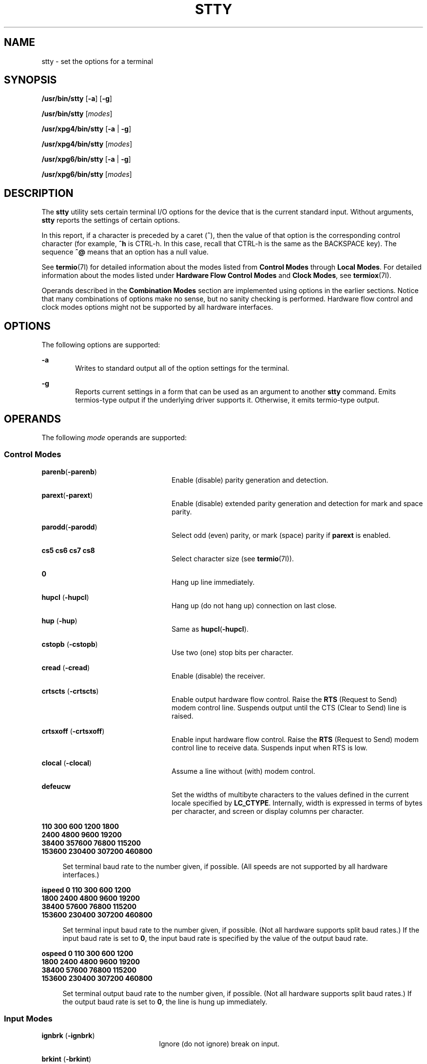 '\" te
.\" Copyright 1989 AT&T
.\" Copyright (c) 2009, Sun Microsystems, Inc. All Rights Reserved
.\" Copyright (c) 2014, Joyent, Inc. All Rights Reserved
.\" Portions Copyright (c) 1992, X/Open Company Limited All Rights Reserved
.\" Sun Microsystems, Inc. gratefully acknowledges The Open Group for permission to reproduce portions of its copyrighted documentation. Original documentation from The Open Group can be obtained online at  http://www.opengroup.org/bookstore/.
.\" The Institute of Electrical and Electronics Engineers and The Open Group, have given us permission to reprint portions of their documentation. In the following statement, the phrase "this text" refers to portions of the system documentation. Portions of this text
.\" are reprinted and reproduced in electronic form in the Sun OS Reference Manual, from IEEE Std 1003.1, 2004 Edition, Standard for Information Technology -- Portable Operating System Interface (POSIX), The Open Group Base Specifications Issue 6, Copyright (C) 2001-2004 by the Institute of Electrical
.\" and Electronics Engineers, Inc and The Open Group. In the event of any discrepancy between these versions and the original IEEE and The Open Group Standard, the original IEEE and The Open Group Standard is the referee document. The original Standard can be obtained online at http://www.opengroup.org/unix/online.html.
.\"  This notice shall appear on any product containing this material.
.\" The contents of this file are subject to the terms of the Common Development and Distribution License (the "License").  You may not use this file except in compliance with the License. You can obtain a copy of the license at usr/src/OPENSOLARIS.LICENSE or http://www.opensolaris.org/os/licensing.
.\"  See the License for the specific language governing permissions and limitations under the License. When distributing Covered Code, include this CDDL HEADER in each file and include the License file at usr/src/OPENSOLARIS.LICENSE.  If applicable, add the following below this CDDL HEADER, with
.\" the fields enclosed by brackets "[]" replaced with your own identifying information: Portions Copyright [yyyy] [name of copyright owner]
.TH STTY 1 "Dec 30, 2016"
.SH NAME
stty \- set the options for a terminal
.SH SYNOPSIS
.LP
.nf
\fB/usr/bin/stty\fR [\fB-a\fR] [\fB-g\fR]
.fi

.LP
.nf
\fB/usr/bin/stty\fR [\fImodes\fR]
.fi

.LP
.nf
\fB/usr/xpg4/bin/stty\fR [\fB-a\fR | \fB-g\fR]
.fi

.LP
.nf
\fB/usr/xpg4/bin/stty\fR [\fImodes\fR]
.fi

.LP
.nf
\fB/usr/xpg6/bin/stty\fR [\fB-a\fR | \fB-g\fR]
.fi

.LP
.nf
\fB/usr/xpg6/bin/stty\fR [\fImodes\fR]
.fi

.SH DESCRIPTION
.LP
The \fBstty\fR utility sets certain terminal I/O options for the device that is
the current standard input. Without arguments, \fBstty\fR reports the settings
of certain options.
.sp
.LP
In this report, if a character is preceded by a caret (\fB^\fR), then the value
of that option is the corresponding control character (for example, \fB^h\fR is
CTRL-h. In this case, recall that CTRL-h is the same as the BACKSPACE key). The
sequence \fB^@\fR means that an option has a null value.
.sp
.LP
See \fBtermio\fR(7I) for detailed information about the modes listed from
\fBControl\fR \fBModes\fR through \fBLocal Modes\fR. For detailed information
about the modes listed under \fBHardware\fR \fBFlow\fR \fBControl\fR
\fBModes\fR and \fBClock Modes\fR, see \fBtermiox\fR(7I).
.sp
.LP
Operands described in the \fBCombination Modes\fR section are implemented using
options in the earlier sections. Notice that many combinations of options make
no sense, but no sanity checking is performed. Hardware flow control and clock
modes options might not be supported by all hardware interfaces.
.SH OPTIONS
.LP
The following options are supported:
.sp
.ne 2
.na
\fB\fB-a\fR\fR
.ad
.RS 6n
Writes to standard output all of the option settings for the terminal.
.RE

.sp
.ne 2
.na
\fB\fB-g\fR\fR
.ad
.RS 6n
Reports current settings in a form that can be used as an argument to another
\fBstty\fR command. Emits termios-type output if the underlying driver supports
it. Otherwise, it emits termio-type output.
.RE

.SH OPERANDS
.LP
The following \fImode\fR operands are supported:
.SS "Control Modes"
.ne 2
.na
\fB\fBparenb\fR(\fB-parenb\fR)\fR
.ad
.RS 24n
Enable (disable) parity generation and detection.
.RE

.sp
.ne 2
.na
\fB\fBparext\fR(\fB-parext\fR)\fR
.ad
.RS 24n
Enable (disable) extended parity generation and detection for mark and space
parity.
.RE

.sp
.ne 2
.na
\fB\fBparodd\fR(\fB-parodd\fR)\fR
.ad
.RS 24n
Select odd (even) parity, or mark (space) parity if \fBparext\fR is enabled.
.RE

.sp
.ne 2
.na
\fB\fBcs5\fR \fBcs6\fR \fBcs7\fR \fBcs8\fR\fR
.ad
.RS 24n
Select character size (see \fBtermio\fR(7I)).
.RE

.sp
.ne 2
.na
\fB\fB0\fR\fR
.ad
.RS 24n
Hang up line immediately.
.RE

.sp
.ne 2
.na
\fB\fBhupcl\fR (\fB-hupcl\fR)\fR
.ad
.RS 24n
Hang up (do not hang up) connection on last close.
.RE

.sp
.ne 2
.na
\fB\fBhup\fR (\fB-hup\fR)\fR
.ad
.RS 24n
Same as \fBhupcl\fR(\fB-hupcl\fR).
.RE

.sp
.ne 2
.na
\fB\fBcstopb\fR (\fB-cstopb\fR)\fR
.ad
.RS 24n
Use two (one) stop bits per character.
.RE

.sp
.ne 2
.na
\fB\fBcread\fR (\fB-cread\fR)\fR
.ad
.RS 24n
Enable (disable) the receiver.
.RE

.sp
.ne 2
.na
\fB\fBcrtscts\fR (\fB-crtscts\fR)\fR
.ad
.RS 24n
Enable output hardware flow control. Raise the \fBRTS\fR (Request to Send)
modem control line. Suspends output until the CTS (Clear to Send) line is
raised.
.RE

.sp
.ne 2
.na
\fB\fBcrtsxoff\fR (\fB-crtsxoff\fR)\fR
.ad
.RS 24n
Enable input hardware flow control. Raise the \fBRTS\fR (Request to Send) modem
control line to receive data. Suspends input when RTS is low.
.RE

.sp
.ne 2
.na
\fB\fBclocal\fR (\fB-clocal\fR)\fR
.ad
.RS 24n
Assume a line without (with) modem control.
.RE

.sp
.ne 2
.na
\fB\fBdefeucw\fR\fR
.ad
.RS 24n
Set the widths of multibyte characters to the values defined in the current
locale specified by \fBLC_CTYPE\fR. Internally, width is expressed in terms of
bytes per character, and screen or display columns per character.
.RE

.sp
.ne 2
.na
\fB110 300 600 1200 1800\fR
.ad
.br
.na
\fB2400 4800 9600 19200\fR
.ad
.br
.na
\fB38400 357600 76800 115200\fR
.ad
.br
.na
\fB153600 230400 307200 460800\fR
.ad
.sp .6
.RS 4n
Set terminal baud rate to the number given, if possible. (All speeds are not
supported by all hardware interfaces.)
.RE

.sp
.ne 2
.na
\fBispeed 0 110 300 600 1200\fR
.ad
.br
.na
\fB1800 2400 4800 9600 19200\fR
.ad
.br
.na
\fB38400 57600 76800 115200\fR
.ad
.br
.na
\fB153600 230400 307200 460800\fR
.ad
.sp .6
.RS 4n
Set terminal input baud rate to the number given, if possible. (Not all
hardware supports split baud rates.) If the input baud rate is set to \fB0\fR,
the input baud rate is specified by the value of the output baud rate.
.RE

.sp
.ne 2
.na
\fBospeed 0 110 300 600 1200\fR
.ad
.br
.na
\fB1800 2400 4800 9600 19200\fR
.ad
.br
.na
\fB38400 57600 76800 115200\fR
.ad
.br
.na
\fB153600 230400 307200 460800\fR
.ad
.sp .6
.RS 4n
Set terminal output baud rate to the number given, if possible. (Not all
hardware supports split baud rates.) If the output baud rate is set to \fB0\fR,
the line is hung up immediately.
.RE

.SS "Input Modes"
.ne 2
.na
\fB\fBignbrk\fR (\fB-ignbrk\fR)\fR
.ad
.RS 22n
Ignore (do not ignore) break on input.
.RE

.sp
.ne 2
.na
\fB\fBbrkint\fR (\fB-brkint\fR)\fR
.ad
.RS 22n
Signal (do not signal) INTR on break.
.RE

.sp
.ne 2
.na
\fB\fBignpar\fR (\fB-ignpar\fR)\fR
.ad
.RS 22n
Ignore (do not ignore) parity errors.
.RE

.sp
.ne 2
.na
\fB\fBparmrk\fR (\fB-parmrk\fR)\fR
.ad
.RS 22n
Mark (do not mark) parity errors (see \fBtermio\fR(7I)).
.RE

.sp
.ne 2
.na
\fB\fBinpck\fR (\fB-inpck\fR)\fR
.ad
.RS 22n
Enable (disable) input parity checking.
.RE

.sp
.ne 2
.na
\fB\fBistrip\fR (\fB-istrip\fR)\fR
.ad
.RS 22n
Strip (do not strip) input characters to seven bits.
.RE

.sp
.ne 2
.na
\fB\fBinlcr\fR (\fB-inlcr\fR)\fR
.ad
.RS 22n
Map (do not map) NL to CR on input.
.RE

.sp
.ne 2
.na
\fB\fBigncr\fR (\fB-igncr\fR)\fR
.ad
.RS 22n
Ignore (do not ignore) CR on input.
.RE

.sp
.ne 2
.na
\fB\fBicrnl\fR (\fB-icrnl\fR)\fR
.ad
.RS 22n
Map (do not map) CR to NL on input.
.RE

.sp
.ne 2
.na
\fB\fBiuclc\fR (\fB-iuclc\fR)\fR
.ad
.RS 22n
Map (do not map) upper-case alphabetics to lower case on input.
.RE

.sp
.ne 2
.na
\fB\fBixon\fR (\fB-ixon\fR)\fR
.ad
.RS 22n
Enable (disable) START/STOP output control. Output is stopped by sending STOP
control character and started by sending the START control character.
.RE

.sp
.ne 2
.na
\fB\fBixany\fR (\fB-ixany\fR)\fR
.ad
.RS 22n
Allow any character (only DC1) to restart output.
.RE

.sp
.ne 2
.na
\fB\fBixoff\fR (\fB-ixoff\fR)\fR
.ad
.RS 22n
Request that the system send (not send) START/STOP characters when the input
queue is nearly empty/full.
.RE

.sp
.ne 2
.na
\fB\fBimaxbel\fR (\fB-imaxbel\fR)\fR
.ad
.RS 22n
Echo (do not echo) \fBBEL\fR when the input line is too long. If \fBimaxbel\fR
is set, the \fBASCII BEL\fR character (\fB07 hex\fR) is echoed if the input
stream overflows. Further input is  not stored, but any input already present
is not disturbed. If \fB-imaxbel\fR is set, no \fBBEL\fR character is echoed,
and all unread input present in the input queue is discarded if the input
stream overflows.
.RE

.SS "Output Modes"
.ne 2
.na
\fB\fBopost\fR (\fB-opost\fR)\fR
.ad
.RS 23n
Post-process output (do not post-process output; ignore all other output
modes).
.RE

.sp
.ne 2
.na
\fB\fBolcuc\fR (\fB-olcuc\fR)\fR
.ad
.RS 23n
Map (do not map) lower-case alphabetics to upper case on output.
.RE

.sp
.ne 2
.na
\fB\fBonlcr\fR (\fB-onlcr\fR)\fR
.ad
.RS 23n
Map (do not map) NL to CR-NL on output.
.RE

.sp
.ne 2
.na
\fB\fBocrnl\fR (\fB-ocrnl\fR)\fR
.ad
.RS 23n
Map (do not map) CR to NL on output.
.RE

.sp
.ne 2
.na
\fB\fBonocr\fR (\fB-onocr\fR)\fR
.ad
.RS 23n
Do not (do) output CRs at column zero.
.RE

.sp
.ne 2
.na
\fB\fBonlret\fR (\fB-onlret\fR)\fR
.ad
.RS 23n
On the terminal NL performs (does not perform) the CR function.
.RE

.sp
.ne 2
.na
\fB\fBofill\fR (\fB-ofill\fR)\fR
.ad
.RS 23n
Use fill characters (use timing) for delays.
.RE

.sp
.ne 2
.na
\fB\fBofdel\fR (\fB-ofdel\fR)\fR
.ad
.RS 23n
Fill characters are DELs (NULs).
.RE

.sp
.ne 2
.na
\fB\fBcr0 cr1 cr2 cr3\fR\fR
.ad
.RS 23n
Select style of delay for carriage returns (see \fBtermio\fR(7I)).
.RE

.sp
.ne 2
.na
\fB\fBnl0 nl1\fR\fR
.ad
.RS 23n
Select style of delay for line-feeds (see \fBtermio\fR(7I)).
.RE

.sp
.ne 2
.na
\fB\fBtab0 tab1 tab2 tab3\fR\fR
.ad
.RS 23n
Select style of delay for horizontal tabs (see \fBtermio\fR(7I)).
.RE

.sp
.ne 2
.na
\fB\fBbs0 bs1\fR\fR
.ad
.RS 23n
Select style of delay for backspaces (see \fBtermio\fR(7I)).
.RE

.sp
.ne 2
.na
\fB\fBff0 ff1\fR\fR
.ad
.RS 23n
Select style of delay for form-feeds (see \fBtermio\fR(7I)).
.RE

.sp
.ne 2
.na
\fB\fBvt0 vt1\fR\fR
.ad
.RS 23n
Select style of delay for vertical tabs (see \fBtermio\fR(7I)).
.RE

.SS "Local Modes"
.ne 2
.na
\fB\fBisig\fR(\fB-isig\fR)\fR
.ad
.RS 22n
Enable (disable) the checking of characters against the special control
characters INTR, QUIT, SWTCH, and SUSP. For information on \fBSWTCH\fR, see
\fBNOTES\fR.
.RE

.sp
.ne 2
.na
\fB\fBicanon\fR (\fB-icanon\fR)\fR
.ad
.RS 22n
Enable (disable) canonical input (ERASE and KILL processing). Does not set
\fBMIN\fR or \fBTIME\fR.
.RE

.sp
.ne 2
.na
\fB\fBxcase\fR (\fB-xcase\fR)\fR
.ad
.RS 22n
Canonical (unprocessed) upper/lower-case presentation.
.RE

.sp
.ne 2
.na
\fB\fBecho\fR (\fB-echo\fR)\fR
.ad
.RS 22n
Echo back (do not echo back) every character typed.
.RE

.sp
.ne 2
.na
\fB\fBechoe\fR (\fB-echoe\fR)\fR
.ad
.RS 22n
Echo (do not echo) ERASE character as a backspace-space-backspace string. This
mode erases the ERASEed character on many CRT terminals; however, it does not
keep track of column position and, as a result, it might be confusing for
escaped characters, tabs, and backspaces.
.RE

.sp
.ne 2
.na
\fB\fBechok\fR(\fB-echok\fR)\fR
.ad
.RS 22n
Echo (do not echo) NL after KILL character.
.RE

.sp
.ne 2
.na
\fB\fBlfkc\fR (\fB-lfkc\fR)\fR
.ad
.RS 22n
The same as \fBechok\fR(\fB-echok\fR); obsolete.
.RE

.sp
.ne 2
.na
\fB\fBechonl\fR (\fB-echonl\fR)\fR
.ad
.RS 22n
Echo (do not echo) NL.
.RE

.sp
.ne 2
.na
\fB\fBnoflsh\fR (\fB-noflsh\fR)\fR
.ad
.RS 22n
Disable (enable) flush after INTR, QUIT, or SUSP.
.RE

.sp
.ne 2
.na
\fB\fBstwrap\fR (\fB-stwrap\fR)\fR
.ad
.RS 22n
Disable (enable) truncation of lines longer than \fB79\fR characters on a
synchronous line.
.RE

.sp
.ne 2
.na
\fB\fBtostop\fR (\fB-tostop\fR)\fR
.ad
.RS 22n
Send (do not send) \fBSIGTTOU\fR when background processes write to the
terminal.
.RE

.sp
.ne 2
.na
\fB\fBechoctl\fR \fB(\fR\fB-echoctl\fR\fB)\fR\fR
.ad
.RS 22n
Echo (do not echo) control characters as \fB^\fR\fIchar,\fR delete as \fB^?\fR.
.RE

.sp
.ne 2
.na
\fB\fBechoprt\fR \fB(\fR\fB-echoprt\fR\fB)\fR\fR
.ad
.RS 22n
Echo (do not echo) erase character as character is ``erased''.
.RE

.sp
.ne 2
.na
\fB\fBechoke\fR \fB(\fR\fB-echoke\fR\fB)\fR\fR
.ad
.RS 22n
BS-SP-BS erase (do not BS-SP-BS erase) entire line on line kill.
.RE

.sp
.ne 2
.na
\fB\fBflusho\fR \fB(\fR\fB-flusho\fR\fB)\fR\fR
.ad
.RS 22n
Output is (is not) being flushed.
.RE

.sp
.ne 2
.na
\fB\fBpendin\fR \fB(\fR\fB-pendin\fR\fB)\fR\fR
.ad
.RS 22n
Retype (do not retype) pending input at next read or input character.
.RE

.sp
.ne 2
.na
\fB\fBiexten\fR \fB(\fR\fB-iexten\fR\fB)\fR\fR
.ad
.RS 22n
Enable (disable) special control characters not currently controlled by
\fBicanon\fR, \fBisig\fR, \fBixon\fR, or \fBixoff\fR: \fBVEOL\fR, \fBVSWTCH\fR,
\fBVREPRINT\fR, \fBVDISCARD\fR, \fBVDSUSP\fR, \fBVWERASE\fR, \fBand\fR
\fBVLNEXT\fR.
.RE

.sp
.ne 2
.na
\fB\fBstflush\fR \fB(\fR\fB-stflush\fR)\fR
.ad
.RS 22n
Enable (disable) flush on a synchronous line after every \fBwrite\fR(2).
.RE

.sp
.ne 2
.na
\fB\fBstappl\fR \fB(\fR\fB-stappl\fR)\fR
.ad
.RS 22n
Use application mode (use line mode) on a synchronous line.
.RE

.SS "Hardware Flow Control Modes"
.ne 2
.na
\fB\fBrtsxoff\fR (\fB-rtsxoff\fR)\fR
.ad
.RS 22n
Enable (disable) RTS hardware flow control on input.
.RE

.sp
.ne 2
.na
\fB\fBctsxon\fR (\fB-ctsxon\fR)\fR
.ad
.RS 22n
Enable (disable) CTS hardware flow control on output.
.RE

.sp
.ne 2
.na
\fB\fBdtrxoff\fR (\fB-dtrxoff\fR)\fR
.ad
.RS 22n
Enable (disable) DTR hardware flow control on input.
.RE

.sp
.ne 2
.na
\fB\fBcdxon\fR (\fB-cdxon\fR)\fR
.ad
.RS 22n
Enable (disable) CD hardware flow control on output.
.RE

.sp
.ne 2
.na
\fB\fBisxoff\fR (\fB-isxoff\fR)\fR
.ad
.RS 22n
Enable (disable) isochronous hardware flow control on input.
.RE

.SS "Clock Modes"
.ne 2
.na
\fB\fBxcibrg\fR\fR
.ad
.RS 13n
Get transmit clock from internal baud rate generator.
.RE

.sp
.ne 2
.na
\fB\fBxctset\fR\fR
.ad
.RS 13n
Get the transmit clock from transmitter signal element timing (DCE source)
lead, CCITT V.24 circuit 114, EIA-232-D pin 15.
.RE

.sp
.ne 2
.na
\fB\fBxcrset\fR\fR
.ad
.RS 13n
Get transmit clock from receiver signal element timing (DCE source) lead, CCITT
V.24 circuit 115, EIA-232-D pin 17.
.RE

.sp
.ne 2
.na
\fB\fBrcibrg\fR\fR
.ad
.RS 13n
Get receive clock from internal baud rate generator.
.RE

.sp
.ne 2
.na
\fB\fBrctset\fR\fR
.ad
.RS 13n
Get receive clock from transmitter signal element timing (DCE source) lead,
CCITT V.24 circuit 114, EIA-232-D pin 15.
.RE

.sp
.ne 2
.na
\fB\fBrcrset\fR\fR
.ad
.RS 13n
Get receive clock from receiver signal element timing (DCE source) lead, CCITT
V.24 circuit 115, EIA-232-D pin 17.
.RE

.sp
.ne 2
.na
\fB\fBtsetcoff\fR\fR
.ad
.RS 13n
Transmitter signal element timing clock not provided.
.RE

.sp
.ne 2
.na
\fB\fBtsetcrbrg\fR\fR
.ad
.RS 13n
Output receive baud rate generator on transmitter signal element timing (DTE
source) lead, CCITT V.24 circuit 113, EIA-232-D pin 24.
.RE

.sp
.ne 2
.na
\fB\fBtsetctbrg\fR\fR
.ad
.RS 13n
Output transmit baud rate generator on transmitter signal element timing (DTE
source) lead, CCITT V.24 circuit 113, EIA-232-D pin 24.
.RE

.sp
.ne 2
.na
\fB\fBtsetctset\fR\fR
.ad
.RS 13n
Output transmitter signal element timing (DCE source) on transmitter signal
element timing (DTE source) lead, CCITT V.24 circuit 113, EIA-232-D pin 24.
.RE

.sp
.ne 2
.na
\fB\fBtsetcrset\fR\fR
.ad
.RS 13n
Output receiver signal element timing (DCE source) on transmitter signal
element timing (DTE source) lead, CCITT V.24 circuit 113, EIA-232-D pin 24.
.RE

.sp
.ne 2
.na
\fB\fBrsetcoff\fR\fR
.ad
.RS 13n
Receiver signal element timing clock not provided.
.RE

.sp
.ne 2
.na
\fB\fBrsetcrbrg\fR\fR
.ad
.RS 13n
Output receive baud rate generator on receiver signal element timing (DTE
source) lead, CCITT V.24 circuit 128, no EIA-232-D pin.
.RE

.sp
.ne 2
.na
\fB\fBrsetctbrg\fR\fR
.ad
.RS 13n
Output transmit baud rate generator on receiver signal element timing (DTE
source) lead, CCITT V.24 circuit 128, no EIA-232-D pin.
.RE

.sp
.ne 2
.na
\fB\fBrsetctset\fR\fR
.ad
.RS 13n
Output transmitter signal element timing (DCE source) on receiver signal
element timing (DTE source) lead, CCITT V.24 circuit 128, no EIA-232-D pin.
.RE

.sp
.ne 2
.na
\fB\fBrsetcrset\fR\fR
.ad
.RS 13n
Output receiver signal element timing (DCE source) on receiver signal element
timing (DTE source) lead, CCITT V.24 circuit 128, no EIA-232-D pin.
.RE

.SS "Control Assignments"
.ne 2
.na
\fB\fIcontrol-character\fR \fIc\fR\fR
.ad
.sp .6
.RS 4n
Set \fIcontrol-character\fR to \fIc\fR, where:
.sp
.ne 2
.na
\fB\fIcontrol-character\fR\fR
.ad
.RS 21n
is \fBctab\fR, \fBdiscard\fR, \fBdsusp\fR, \fBeof\fR, \fBeol\fR, \fBeol2\fR,
\fBerase\fR, \fBerase2\fR, \fBintr\fR, \fBkill\fR, \fBlnext\fR, \fBquit\fR,
\fBreprint\fR, \fBstart\fR, \fBstop\fR, \fBsusp\fR, \fBstatus\fR, \fBswtch\fR,
or \fBwerase\fR (\fBctab\fR is used with \fB-stappl\fR, see \fBtermio\fR(7I)).
For information on \fBswtch\fR, see NOTES.
.RE

.sp
.ne 2
.na
\fB\fIc\fR\fR
.ad
.RS 21n
If \fIc\fR is a single character, the control character is set to that
character.
.sp
In the POSIX locale, if \fIc\fR is preceded by a caret (\fB^\fR) indicating an
escape from the shell and is one of those listed in the \fI^c\fR column of the
following table, then its value used (in the Value column) is the corresponding
control character (for example, ``\fB^d\fR'' is a CTRL-d). ``\fB^?\fR'' is
interpreted as DEL and ``\fB^\(mi\fR'' is interpreted as undefined.
.RE

.RE

.sp

.sp
.TS
box;
c c c c c c
l l l l l l .
\fB^\fR\fIc\fR	\fBValue\fR	\fB^\fR\fIc\fR	\fBValue\fR	\fB^\fR\fIc\fR	\fBValue\fR
\fBa\fR, A	<SOH>	\fBl\fR, L	<FF>	\fBw\fR, W	<ETB>
\fBb\fR, B	<STX>	\fBm\fR, M	<CR>	\fBx\fR, X	<CAN>
\fBc\fR, C	<ETX>	\fBn\fR, N	<SO>	\fBy\fR, Y	<EM>
\fBd\fR, D	<EOT>	\fBo\fR, O	<SI>	\fBz\fR, Z	<SUB>
\fBe\fR, E	<ENQ>	\fBp\fR, P	<DLE>	\fB[\fR	<ESC>
\fBf\fR, F	<ACK>	\fBq\fR, Q	<DC1>	\fB\e\fR	<FS>
\fBg\fR, G	<BEL>	\fBr\fR, R	<DC2>	\fB]\fR	<GS>
\fBh\fR, H	<BS>	\fBs\fR, S	<DC3>	\fB^\fR	<RS>
\fBi\fR, I	<HT>	\fBt\fR, T	<DC4>	\fB_\fR	<US>
\fBj\fR, J	<LF>	\fBu\fR, U	<NAK>	\fB?\fR	<DEL>
\fBk\fR, K	<VT>	\fBv\fR, V	<SYN>		
.TE

.sp
.ne 2
.na
\fB\fBmin\fR \fInumber\fR\fR
.ad
.br
.na
\fB\fBtime\fR \fInumber\fR\fR
.ad
.RS 15n
Set the value of \fBmin\fR or \fBtime\fR to \fInumber\fR. \fBMIN\fR and
\fBTIME\fR are used in Non-Canonical mode input processing (\fB-icanon\fR).
.RE

.sp
.ne 2
.na
\fB\fBline\fR \fIi\fR\fR
.ad
.RS 15n
Set line discipline to \fIi\fR ( \fB0\fR< \fIi\fR <\fB127\fR).
.RE

.SS "Combination Modes"
.ne 2
.na
\fB\fIsaved\fR \fIsettings\fR\fR
.ad
.RS 24n
Set the current terminal characteristics to the saved settings produced by the
\fB-g\fR option.
.RE

.sp
.ne 2
.na
\fB\fBevenp\fR or \fBparity\fR\fR
.ad
.RS 24n
Enable \fBparenb\fR and \fBcs7\fR, or disable \fBparodd\fR.
.RE

.sp
.ne 2
.na
\fB\fBoddp\fR\fR
.ad
.RS 24n
Enable \fBparenb\fR, \fBcs7\fR, and \fBparodd\fR.
.RE

.sp
.ne 2
.na
\fB\fBspacep\fR\fR
.ad
.RS 24n
Enable \fBparenb\fR, \fBcs7\fR, and \fBparext\fR.
.RE

.sp
.ne 2
.na
\fB\fBmarkp\fR\fR
.ad
.RS 24n
Enable \fBparenb\fR, \fBcs7\fR, \fBparodd\fR, and \fBparext\fR.
.RE

.sp
.ne 2
.na
\fB\fB-parity\fR, or \fB-evenp\fR\fR
.ad
.RS 24n
Disable \fBparenb\fR, and set \fBcs8\fR.
.RE

.sp
.ne 2
.na
\fB\fB-oddp\fR\fR
.ad
.RS 24n
Disable \fBparenb\fR and \fBparodd\fR, and set \fBcs8\fR.
.RE

.sp
.ne 2
.na
\fB\fB-spacep\fR\fR
.ad
.RS 24n
Disable \fBparenb\fR and \fBparext\fR, and set \fBcs8\fR.
.RE

.sp
.ne 2
.na
\fB\fB-markp\fR\fR
.ad
.RS 24n
Disable \fBparenb\fR, \fBparodd\fR, and \fBparext\fR, and set \fBcs8\fR.
.RE

.sp
.ne 2
.na
\fB\fBraw\fR (\fB-raw\fR or \fBcooked\fR)\fR
.ad
.RS 24n
Enable (disable) raw input and output. Raw mode is equivalent to setting:
.sp
.in +2
.nf
stty cs8 -icanon min 1 time 0 -isig -xcase \e
    -inpck -opost
.fi
.in -2

.RE

.SS "/usr/bin/stty, /usr/xpg6/bin/stty"
.ne 2
.na
\fB\fBnl\fR (\fB-nl\fR)\fR
.ad
.RS 12n
Unset (set) \fBicrnl\fR, \fBonlcr\fR. In addition \fB-nl\fR unsets \fBinlcr\fR,
\fBigncr\fR, \fBocrnl\fR, and \fBonlret\fR.
.RE

.SS "/usr/xpg4/bin/stty"
.ne 2
.na
\fB\fBnl\fR (\fB-nl\fR)\fR
.ad
.RS 24n
Set (unset) \fBicrnl\fR. In addition, \fB-nl\fR unsets \fBinlcr\fR,
\fBigncr\fR, \fBocrnl\fR, and \fBonlret\fR; \fB-nl\fR sets \fBonlcr\fR, and
\fBnl\fR unsets \fBonlcr\fR.
.RE

.sp
.ne 2
.na
\fB\fBlcase\fR (\fB-lcase\fR)\fR
.ad
.RS 24n
Set (unset) \fBxcase\fR, \fBiuclc\fR, and \fBolcuc\fR.
.RE

.sp
.ne 2
.na
\fB\fBLCASE\fR (\fB-LCASE\fR)\fR
.ad
.RS 24n
Same as \fBlcase\fR (\fB-lcase\fR).
.RE

.sp
.ne 2
.na
\fB\fBtabs\fR (\fB-tabs\fR or \fBtab3\fR)\fR
.ad
.RS 24n
Preserve (expand to spaces) tabs when printing.
.RE

.sp
.ne 2
.na
\fB\fBek\fR\fR
.ad
.RS 24n
Reset ERASE, ERASE2, and KILL characters back to normal DEL, CTRL-h, and CTRL-u,
respectively.
.RE

.sp
.ne 2
.na
\fB\fBsane\fR\fR
.ad
.RS 24n
Reset all modes to some reasonable values.
.RE

.sp
.ne 2
.na
\fB\fIterm\fR\fR
.ad
.RS 24n
Set all modes suitable for the terminal type \fIterm\fR, where \fIterm\fR is
one of \fBtty33\fR, \fBtty37\fR, \fBvt05\fR, \fBtn300\fR, \fBti700\fR, or
\fBtek\fR.
.RE

.sp
.ne 2
.na
\fB\fBasync\fR\fR
.ad
.RS 24n
Set normal asynchronous communications where clock settings are \fBxcibrg\fR,
\fBrcibrg\fR, \fBtsetcoff\fR and \fBrsetcoff\fR.
.RE

.SS "Window Size"
.ne 2
.na
\fB\fBrows\fR \fIn\fR\fR
.ad
.RS 13n
Set window size to \fIn\fR rows.
.RE

.sp
.ne 2
.na
\fB\fBcolumns\fR \fIn\fR\fR
.ad
.RS 13n
Set window size to \fIn\fR columns.
.RE

.sp
.ne 2
.na
\fB\fBcols\fR \fIn\fR\fR
.ad
.RS 13n
Set window size to \fIn\fR columns. \fBcols\fR is a shorthand alias for
columns.
.RE

.sp
.ne 2
.na
\fB\fBypixels\fR \fIn\fR\fR
.ad
.RS 13n
Set vertical window size to \fIn\fR pixels.
.RE

.sp
.ne 2
.na
\fB\fBxpixels\fR \fIn\fR\fR
.ad
.RS 13n
Set horizontal window size to \fIn\fR pixels.
.RE

.SH USAGE
.LP
The \fB-g\fR flag is designed to facilitate the saving and restoring of
terminal state from the shell level. For example, a program can:
.sp
.in +2
.nf
saveterm="$(stty -g)"      # save terminal state
stty (new settings)        # set new state
\&...                        # ...
stty $saveterm             # restore terminal state
.fi
.in -2
.sp

.sp
.LP
Since the \fB-a\fR format is so loosely specified, scripts that save and
restore terminal settings should use the \fB-g\fR option.
.SH ENVIRONMENT VARIABLES
.LP
See \fBenviron\fR(5) for descriptions of the following environment variables
that affect the execution of \fBstty\fR: \fBLANG\fR, \fBLC_ALL\fR,
\fBLC_CTYPE\fR, \fBLC_MESSAGES\fR, and \fBNLSPATH\fR.
.SH EXIT STATUS
.LP
The following exit values are returned:
.sp
.ne 2
.na
\fB\fB0\fR\fR
.ad
.RS 6n
Successful completion.
.RE

.sp
.ne 2
.na
\fB\fB>0\fR\fR
.ad
.RS 6n
An error occurred.
.RE

.SH ATTRIBUTES
.LP
See \fBattributes\fR(5) for descriptions of the following attributes:
.SS "/usr/xpg4/bin/stty"
.TS
box;
c | c
l | l .
ATTRIBUTE TYPE	ATTRIBUTE VALUE
_
Interface Stability	Committed
_
Standard	See \fBstandards\fR(5).
.TE

.SS "/usr/xpg6/bin/stty"
.TS
box;
c | c
l | l .
ATTRIBUTE TYPE	ATTRIBUTE VALUE
_
Interface Stability	Committed
_
Standard	See \fBstandards\fR(5).
.TE

.SH SEE ALSO
.LP
\fBtabs\fR(1), \fBioctl\fR(2), \fBwrite\fR(2), \fBgetwidth\fR(3C),
\fBattributes\fR(5), \fBenviron\fR(5), \fBstandards\fR(5), \fBldterm\fR(7M),
\fBtermio\fR(7I), \fBtermiox\fR(7I)
.SH NOTES
.LP
Solaris does not support any of the actions implied by \fBswtch\fR, which was
used by the \fBsxt\fR driver on System V release 4. Solaris allows the
\fBswtch\fR value to be set, and prints it out if set, but it does not perform
the \fBswtch\fR action.
.sp
.LP
The job switch functionality on Solaris is actually handled by job control.
\fBsusp\fR is the correct setting for this.
